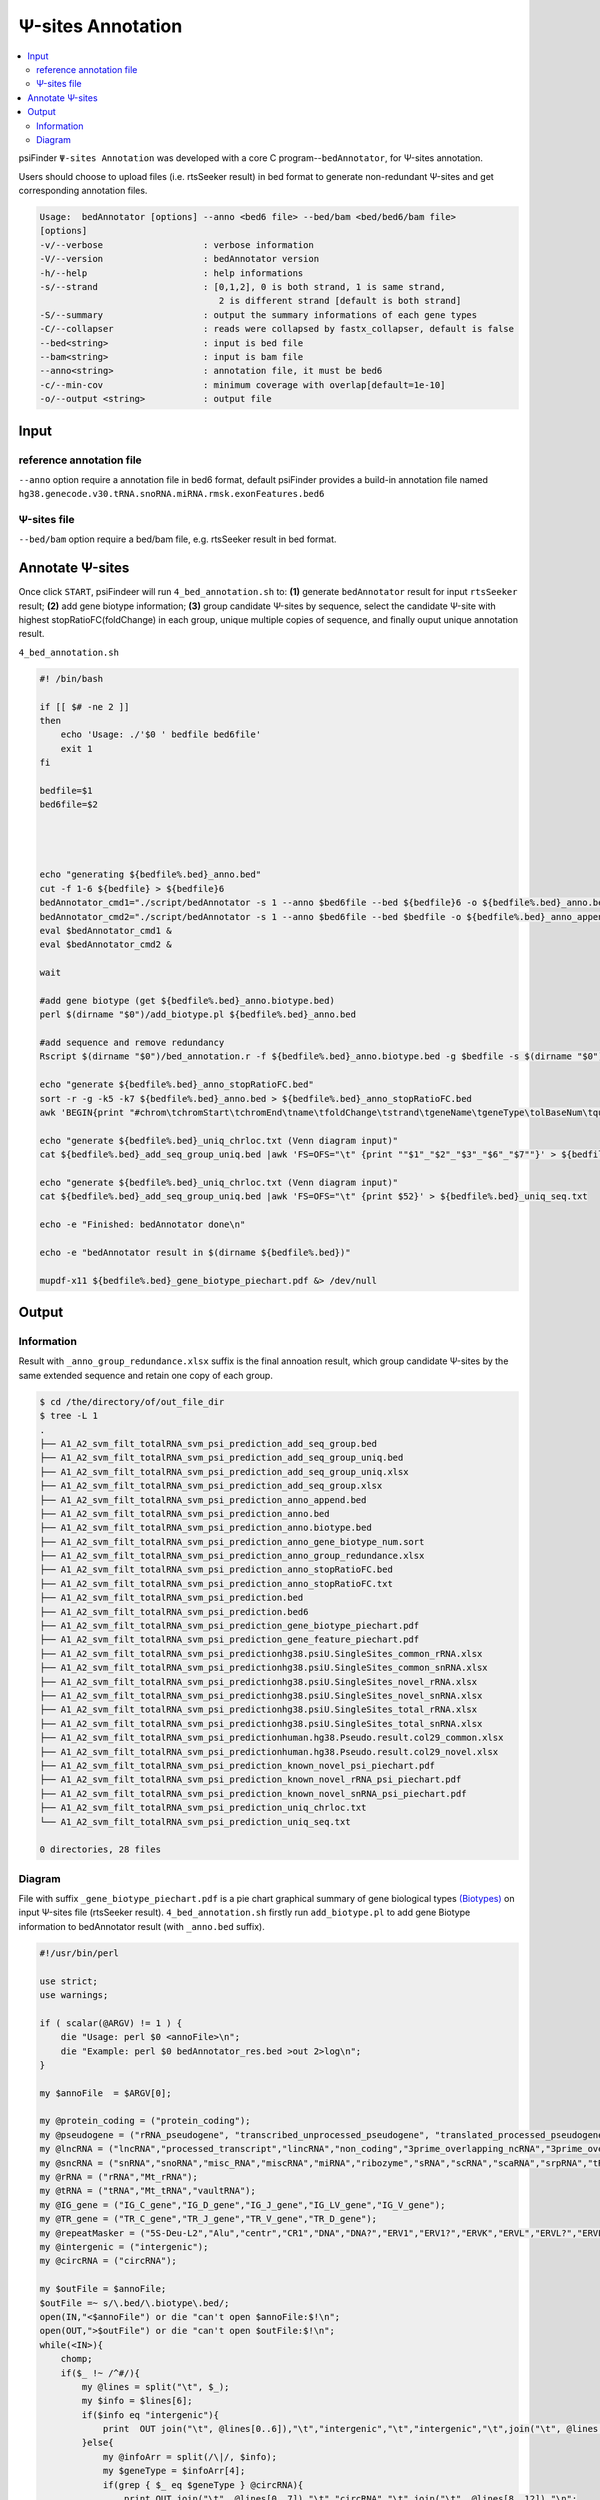Ψ-sites Annotation
=====================

.. contents::
    :local:


psiFinder ``Ψ-sites Annotation`` was developed with a core C program--``bedAnnotator``, for Ψ-sites annotation.

.. image:: /images/annotation.png

Users should choose to upload files (i.e. rtsSeeker result) in bed format to generate non-redundant Ψ-sites and get corresponding annotation files.


.. code:: bash

    Usage:  bedAnnotator [options] --anno <bed6 file> --bed/bam <bed/bed6/bam file>
    [options]
    -v/--verbose                   : verbose information
    -V/--version                   : bedAnnotator version
    -h/--help                      : help informations
    -s/--strand                    : [0,1,2], 0 is both strand, 1 is same strand,
                                      2 is different strand [default is both strand]
    -S/--summary                   : output the summary informations of each gene types
    -C/--collapser                 : reads were collapsed by fastx_collapser, default is false
    --bed<string>                  : input is bed file
    --bam<string>                  : input is bam file
    --anno<string>                 : annotation file, it must be bed6
    -c/--min-cov                   : minimum coverage with overlap[default=1e-10]
    -o/--output <string>           : output file

Input
---------------------------------------------

reference annotation file
******************************
``--anno`` option require a annotation file in bed6 format, default psiFinder provides a build-in annotation file named ``hg38.genecode.v30.tRNA.snoRNA.miRNA.rmsk.exonFeatures.bed6``

Ψ-sites file
****************
``--bed/bam`` option require a bed/bam file, e.g. rtsSeeker result in bed format.

Annotate Ψ-sites
---------------------------------------------

Once click ``START``, psiFindeer will run ``4_bed_annotation.sh`` to: **(1)** generate ``bedAnnotator`` result for input ``rtsSeeker`` result; **(2)** add gene biotype information; **(3)** group candidate Ψ-sites by sequence, select the candidate Ψ-site with highest stopRatioFC(foldChange) in each group, unique multiple copies of sequence, and finally ouput unique annotation result.

``4_bed_annotation.sh``

.. code:: bash

    #! /bin/bash

    if [[ $# -ne 2 ]]
    then
        echo 'Usage: ./'$0 ' bedfile bed6file'
        exit 1
    fi

    bedfile=$1
    bed6file=$2




    echo "generating ${bedfile%.bed}_anno.bed"
    cut -f 1-6 ${bedfile} > ${bedfile}6
    bedAnnotator_cmd1="./script/bedAnnotator -s 1 --anno $bed6file --bed ${bedfile}6 -o ${bedfile%.bed}_anno.bed"
    bedAnnotator_cmd2="./script/bedAnnotator -s 1 --anno $bed6file --bed $bedfile -o ${bedfile%.bed}_anno_append.bed"
    eval $bedAnnotator_cmd1 &
    eval $bedAnnotator_cmd2 &

    wait

    #add gene biotype (get ${bedfile%.bed}_anno.biotype.bed)
    perl $(dirname "$0")/add_biotype.pl ${bedfile%.bed}_anno.bed

    #add sequence and remove redundancy
    Rscript $(dirname "$0")/bed_annotation.r -f ${bedfile%.bed}_anno.biotype.bed -g $bedfile -s $(dirname "$0")/hg38.psiU.SingleSites.bed -e $(dirname "$0")/human.hg38.Pseudo.result.col29.xlsx -i ./snakemake/genome/hg38.fa -j $(dirname "$0")/snoRNAbase_rRNA.fa -k $(dirname "$0")/snoRNAbase_snRNA.fa -o ${bedfile%.bed}

    echo "generate ${bedfile%.bed}_anno_stopRatioFC.bed"
    sort -r -g -k5 -k7 ${bedfile%.bed}_anno.bed > ${bedfile%.bed}_anno_stopRatioFC.bed
    awk 'BEGIN{print "#chrom\tchromStart\tchromEnd\tname\tfoldChange\tstrand\tgeneName\tgeneType\tolBaseNum\tqueryCov\tsampCov\tupDist\tdownDist"}1' ${bedfile%.bed}_anno_stopRatioFC.bed > ${bedfile%.bed}_anno_stopRatioFC.txt

    echo "generate ${bedfile%.bed}_uniq_chrloc.txt (Venn diagram input)"
    cat ${bedfile%.bed}_add_seq_group_uniq.bed |awk 'FS=OFS="\t" {print ""$1"_"$2"_"$3"_"$6"_"$7""}' > ${bedfile%.bed}_uniq_chrloc.txt

    echo "generate ${bedfile%.bed}_uniq_chrloc.txt (Venn diagram input)"
    cat ${bedfile%.bed}_add_seq_group_uniq.bed |awk 'FS=OFS="\t" {print $52}' > ${bedfile%.bed}_uniq_seq.txt

    echo -e "Finished: bedAnnotator done\n"

    echo -e "bedAnnotator result in $(dirname ${bedfile%.bed})"

    mupdf-x11 ${bedfile%.bed}_gene_biotype_piechart.pdf &> /dev/null

Output
--------

Information
*************

Result with ``_anno_group_redundance.xlsx`` suffix is the final annoation result, which group candidate Ψ-sites by the same extended sequence and retain one copy of each group.

.. code:: bash

    $ cd /the/directory/of/out_file_dir
    $ tree -L 1
    .
    ├── A1_A2_svm_filt_totalRNA_svm_psi_prediction_add_seq_group.bed
    ├── A1_A2_svm_filt_totalRNA_svm_psi_prediction_add_seq_group_uniq.bed
    ├── A1_A2_svm_filt_totalRNA_svm_psi_prediction_add_seq_group_uniq.xlsx
    ├── A1_A2_svm_filt_totalRNA_svm_psi_prediction_add_seq_group.xlsx
    ├── A1_A2_svm_filt_totalRNA_svm_psi_prediction_anno_append.bed
    ├── A1_A2_svm_filt_totalRNA_svm_psi_prediction_anno.bed
    ├── A1_A2_svm_filt_totalRNA_svm_psi_prediction_anno.biotype.bed
    ├── A1_A2_svm_filt_totalRNA_svm_psi_prediction_anno_gene_biotype_num.sort
    ├── A1_A2_svm_filt_totalRNA_svm_psi_prediction_anno_group_redundance.xlsx
    ├── A1_A2_svm_filt_totalRNA_svm_psi_prediction_anno_stopRatioFC.bed
    ├── A1_A2_svm_filt_totalRNA_svm_psi_prediction_anno_stopRatioFC.txt
    ├── A1_A2_svm_filt_totalRNA_svm_psi_prediction.bed
    ├── A1_A2_svm_filt_totalRNA_svm_psi_prediction.bed6
    ├── A1_A2_svm_filt_totalRNA_svm_psi_prediction_gene_biotype_piechart.pdf
    ├── A1_A2_svm_filt_totalRNA_svm_psi_prediction_gene_feature_piechart.pdf
    ├── A1_A2_svm_filt_totalRNA_svm_psi_predictionhg38.psiU.SingleSites_common_rRNA.xlsx
    ├── A1_A2_svm_filt_totalRNA_svm_psi_predictionhg38.psiU.SingleSites_common_snRNA.xlsx
    ├── A1_A2_svm_filt_totalRNA_svm_psi_predictionhg38.psiU.SingleSites_novel_rRNA.xlsx
    ├── A1_A2_svm_filt_totalRNA_svm_psi_predictionhg38.psiU.SingleSites_novel_snRNA.xlsx
    ├── A1_A2_svm_filt_totalRNA_svm_psi_predictionhg38.psiU.SingleSites_total_rRNA.xlsx
    ├── A1_A2_svm_filt_totalRNA_svm_psi_predictionhg38.psiU.SingleSites_total_snRNA.xlsx
    ├── A1_A2_svm_filt_totalRNA_svm_psi_predictionhuman.hg38.Pseudo.result.col29_common.xlsx
    ├── A1_A2_svm_filt_totalRNA_svm_psi_predictionhuman.hg38.Pseudo.result.col29_novel.xlsx
    ├── A1_A2_svm_filt_totalRNA_svm_psi_prediction_known_novel_psi_piechart.pdf
    ├── A1_A2_svm_filt_totalRNA_svm_psi_prediction_known_novel_rRNA_psi_piechart.pdf
    ├── A1_A2_svm_filt_totalRNA_svm_psi_prediction_known_novel_snRNA_psi_piechart.pdf
    ├── A1_A2_svm_filt_totalRNA_svm_psi_prediction_uniq_chrloc.txt
    └── A1_A2_svm_filt_totalRNA_svm_psi_prediction_uniq_seq.txt

    0 directories, 28 files


Diagram
*************
File with suffix ``_gene_biotype_piechart.pdf`` is a pie chart graphical summary of gene biological types `(Biotypes) <https://www.ensembl.org/info/genome/genebuild/biotypes.html>`_ on input Ψ-sites file (rtsSeeker result). ``4_bed_annotation.sh`` firstly run ``add_biotype.pl`` to add gene Biotype information to bedAnnotator result (with ``_anno.bed`` suffix).

.. code:: perl

    #!/usr/bin/perl

    use strict;
    use warnings;

    if ( scalar(@ARGV) != 1 ) {
        die "Usage: perl $0 <annoFile>\n";
        die "Example: perl $0 bedAnnotator_res.bed >out 2>log\n";
    }

    my $annoFile  = $ARGV[0];

    my @protein_coding = ("protein_coding");
    my @pseudogene = ("rRNA_pseudogene", "transcribed_unprocessed_pseudogene", "translated_processed_pseudogene", "unprocessed_pseudogene", "processed_pseudogene", "transcribed_processed_pseudogene", "unitary_pseudogene", "pseudogene", "polymorphic_pseudogene", "transcribed_unitary_pseudogene", "TR_V_pseudogene", "TR_J_pseudogene", "IG_V_pseudogene", "IG_C_pseudogene", "IG_D_pseudogene", "IG_pseudogene", "IG_J_pseudogene");
    my @lncRNA = ("lncRNA","processed_transcript","lincRNA","non_coding","3prime_overlapping_ncRNA","3prime_overlapping_ncrna","sense_intronic","antisense","sense_overlapping","known_ncrna","macro_lncRNA","bidirectional_promoter_lncRNA","retained_intron","TEC");
    my @sncRNA = ("snRNA","snoRNA","misc_RNA","miscRNA","miRNA","ribozyme","sRNA","scRNA","scaRNA","srpRNA","tRNA-Deu","tRNA-RTE","piRNA","siRNA");
    my @rRNA = ("rRNA","Mt_rRNA");
    my @tRNA = ("tRNA","Mt_tRNA","vaultRNA");
    my @IG_gene = ("IG_C_gene","IG_D_gene","IG_J_gene","IG_LV_gene","IG_V_gene");
    my @TR_gene = ("TR_C_gene","TR_J_gene","TR_V_gene","TR_D_gene");
    my @repeatMasker = ("5S-Deu-L2","Alu","centr","CR1","DNA","DNA?","ERV1","ERV1?","ERVK","ERVL","ERVL?","ERVL-MaLR","Gypsy","Gypsy?","hAT","hAT?","hAT-Ac","hAT-Blackjack","hAT-Charlie","hAT-Tag1","hAT-Tip100","hAT-Tip100?","Helitron","Helitron?","L1","L2","Low_complexity","LTR","LTR?","MIR","MULE-MuDR","nonsense_mediated_decay","non_stop_decay","Penelope","PiggyBac","PiggyBac?","RNA","RTE-BovB","RTE-X","Satellite","Simple_repeat","SVA","TcMar?","TcMar-Mariner","TcMar-Tc2","TcMar-Tigger","telo","Unknown","acro","Crypton","Dong-R4","I-Jockey","Kolobok","L1-Tx1","Merlin","MULE-MuDR?","PIF-Harbinger","SINE?","TcMar","TcMar-Pogo","TcMar-Tc1");
    my @intergenic = ("intergenic");
    my @circRNA = ("circRNA");

    my $outFile = $annoFile;
    $outFile =~ s/\.bed/\.biotype\.bed/;
    open(IN,"<$annoFile") or die "can't open $annoFile:$!\n";
    open(OUT,">$outFile") or die "can't open $outFile:$!\n";
    while(<IN>){
        chomp;
        if($_ !~ /^#/){
            my @lines = split("\t", $_);
            my $info = $lines[6];
            if($info eq "intergenic"){
                print  OUT join("\t", @lines[0..6]),"\t","intergenic","\t","intergenic","\t",join("\t", @lines[7..11]),"\n";
            }else{
                my @infoArr = split(/\|/, $info);
                my $geneType = $infoArr[4];
                if(grep { $_ eq $geneType } @circRNA){
                    print OUT join("\t", @lines[0..7]),"\t","circRNA","\t",join("\t", @lines[8..12]),"\n";
                }elsif(grep { $_ eq $geneType } @intergenic){
                    print OUT join("\t", @lines[0..7]),"\t","intergenic","\t",join("\t", @lines[8..12]),"\n";
                }elsif(grep { $_ eq $geneType } @protein_coding){
                    print OUT join("\t", @lines[0..7]),"\t","mRNA","\t",join("\t", @lines[8..12]),"\n";
                }elsif(grep { $_ eq $geneType } @IG_gene){
                    print OUT join("\t", @lines[0..7]),"\t","mRNA","\t",join("\t", @lines[8..12]),"\n";
                }elsif(grep { $_ eq $geneType } @TR_gene){
                    print OUT join("\t", @lines[0..7]),"\t","mRNA","\t",join("\t", @lines[8..12]),"\n";
                }elsif(grep { $_ eq $geneType } @lncRNA){
                    print OUT join("\t", @lines[0..7]),"\t","lncRNA","\t",join("\t", @lines[8..12]),"\n";
                }elsif(grep { $_ eq $geneType } @sncRNA){
                    print OUT join("\t", @lines[0..7]),"\t","sncRNA","\t",join("\t", @lines[8..12]),"\n";
                }elsif(grep { $_ eq $geneType } @rRNA){
                    print OUT join("\t", @lines[0..7]),"\t","rRNA","\t",join("\t", @lines[8..12]),"\n";
                    }elsif(grep { $_ eq $geneType } @tRNA){
                    print OUT join("\t", @lines[0..7]),"\t","tRNA","\t",join("\t", @lines[8..12]),"\n";
                }elsif(grep { $_ eq $geneType } @repeatMasker){
                    print OUT join("\t", @lines[0..7]),"\t","repeatMasker","\t",join("\t", @lines[8..12]),"\n";
                }elsif(grep { $_ eq $geneType } @pseudogene){
                    print OUT join("\t", @lines[0..7]),"\t","pseudogene","\t",join("\t", @lines[8..12]),"\n";
                }
            }
        }
    }
    close(IN);
    close(OUT);

.. image:: /images/annotation_gene_biotype_piechart.png

File with suffix ``_gene_feature_piechart.pdf`` is a pie chart graphical summary of gene feature type on input Ψ-sites file (rtsSeeker result).

.. image:: /images/annotation_gene_feature_piechart.png

File with suffix ``_known_novel_rRNA_psi_piechart.pdf`` is a pie chart graphical summary of known/novel rRNA Ψ-sites on input Ψ-sites file (rtsSeeker result).

.. image:: /images/annotation_known_novel_rRNA_psi_piechart.png

File with suffix ``_known_novel_snRNA_psi_piechart.pdf`` is a pie chart graphical summary of known/novel snRNA Ψ-sites on input Ψ-sites file (rtsSeeker result).

.. image:: /images/annotation_known_novel_snRNA_psi_piechart.png

File with suffix ``_known_novel_psi_piechart.pdf`` is a pie chart graphical summary of all known/novel Ψ-sites (compare with reference annotation from RMBase database) on input Ψ-sites file (rtsSeeker result).

.. image:: /images/annotation_known_novel_psi_piechart.png

.. note:: All user input will be recorded in a plain text file with suffix ``_bedAnnotator_config.txt`` in psiFinder/config and help users to easily reload the previous config (by simply clicking ``CONFIG`` button).
